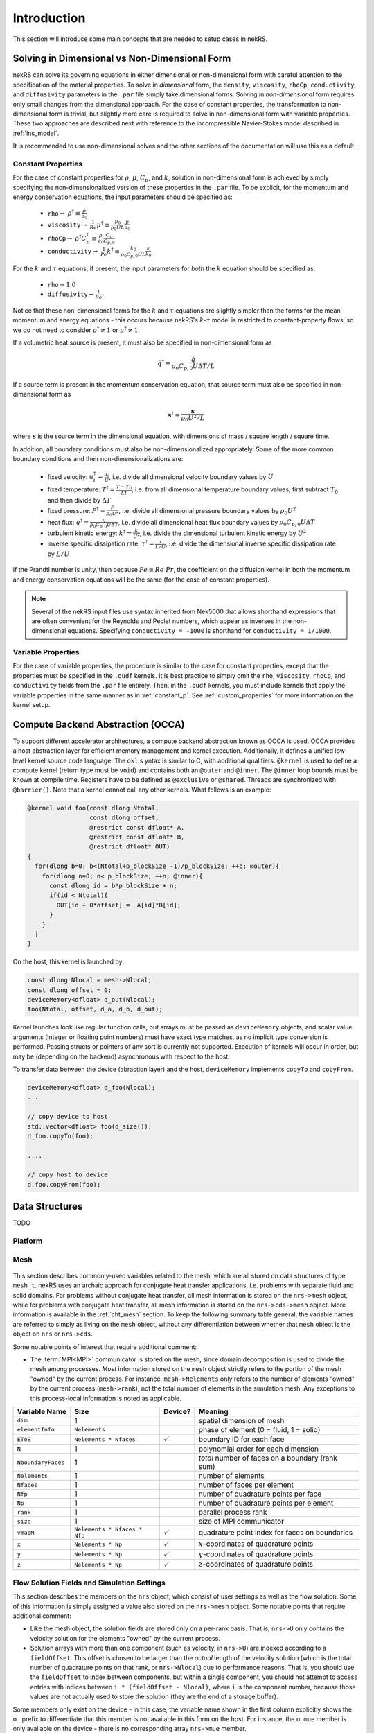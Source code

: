 .. _intro:

Introduction
============

This section will introduce some main concepts that are needed to setup cases in
nekRS.

.. _nondimensional:

Solving in Dimensional vs Non-Dimensional Form
----------------------------------------------

nekRS can solve its governing equations in either dimensional or non-dimensional form
with careful attention to the specification of the material properties. To solve in
*dimensional* form, the ``density``, ``viscosity``, ``rhoCp``, ``conductivity``, and
``diffusivity`` parameters in the ``.par`` file simply take dimensional forms. Solving
in *non-dimensional* form requires only small changes from the dimensional approach.
For the case of constant properties, the transformation to non-dimensional form is
trivial, but slightly more care is required to solve in non-dimensional form with
variable properties. These two approaches are described next with reference to
the incompressible Navier-Stokes model described in :ref:`ins_model`.

It is recommended to use non-dimensional solves and the other sections of the
documentation will use this as a default.

.. _constant_p:

Constant Properties
"""""""""""""""""""

For the case of constant properties for :math:`\rho`, :math:`\mu`, :math:`C_p`,
and :math:`k`, solution in non-dimensional form is achieved by simply specifying
the non-dimensionalized version of these properties in the ``.par`` file. To be explicit,
for the momentum and energy conservation equations, the input parameters should be specified as:

  * ``rho``:math:`\rightarrow` :math:`\rho^\dagger\equiv\frac{\rho}{\rho_0}`
  * ``viscosity``:math:`\rightarrow` :math:`\frac{1}{Re}\mu^\dagger\equiv\frac{\mu_0}{\rho_0UL}\frac{\mu}{\mu_0}`
  * ``rhoCp``:math:`\rightarrow` :math:`\rho^\dagger C_p^\dagger\equiv\frac{\rho}{\rho_0}\frac{C_p}{C_{p,0}}`
  * ``conductivity``:math:`\rightarrow` :math:`\frac{1}{Pe}k^\dagger\equiv\frac{k_0}{\rho_0C_{p,0}UL}\frac{k}{k_0}`

For the :math:`k` and :math:`\tau` equations, if present, the input parameters for
*both* the :math:`k` equation should be specified as:

  * ``rho``:math:`\rightarrow`:math:`1.0`
  * ``diffusivity``:math:`\rightarrow`:math:`\frac{1}{Re}`

Notice that these non-dimensional forms for the :math:`k` and :math:`\tau` equations
are slightly simpler than the forms for the mean momentum and energy equations - this
occurs because nekRS's :math:`k`-:math:`\tau` model is restricted to constant-property
flows, so we do not need to consider :math:`\rho^\dagger\neq 1` or
:math:`\mu^\dagger\neq 1`.

If a volumetric heat source is present, it must also be specified in non-dimensional form
as

.. math::

  \dot{q}^\dagger=\frac{\dot{q}}{\rho_0C_{p,0}U\Delta T/L}

If a source term is present in the momentum conservation equation, that source term
must also be specified in non-dimensional form as

.. math::

   \mathbf s^\dagger=\frac{\mathbf s}{\rho_0U^2/L}

where :math:`\mathbf s` is the source term in the dimensional equation, with dimensions
of mass / square length / square time.

In addition, all boundary conditions must also be non-dimensionalized appropriately.
Some of the more common boundary conditions and their non-dimensionalizations are:

  * fixed velocity: :math:`u_i^\dagger=\frac{u_i}{U}`, i.e. divide all dimensional
    velocity boundary values by :math:`U`
  * fixed temperature: :math:`T^\dagger=\frac{T-T_0}{\Delta T}`, i.e. from all dimensional temperature
    boundary values, first subtract :math:`T_0` and then divide by :math:`\Delta T`
  * fixed pressure: :math:`P^\dagger=\frac{P}{\rho_0U^2}`, i.e. divide all dimensional
    pressure boundary values by :math:`\rho_0U^2`
  * heat flux: :math:`q^\dagger=\frac{q}{\rho_0C_{p,0}U\Delta T}`, i.e. divide all
    dimensional heat flux boundary values by :math:`\rho_0C_{p,0}U\Delta T`
  * turbulent kinetic energy: :math:`k^\dagger=\frac{k}{U^2}`, i.e. divide the dimensional
    turbulent kinetic energy by :math:`U^2`
  * inverse specific dissipation rate: :math:`\tau^\dagger=\frac{\tau}{L/U}`, i.e.
    divide the dimensional inverse specific dissipation rate by :math:`L/U`

If the Prandtl number is unity, then because :math:`Pe\equiv Re\ Pr`, the coefficient on the
diffusion kernel in both the momentum and energy conservation equations will be the same
(for the case of constant properties).

.. note::

  Several of the nekRS input files use syntax inherited from Nek5000 that allows shorthand
  expressions that are often convenient for the Reynolds and Peclet numbers, which appear
  as inverses in the non-dimensional equations. Specifying ``conductivity = -1000`` is
  shorthand for ``conductivity = 1/1000``.

Variable Properties
"""""""""""""""""""

For the case of variable properties, the procedure is similar to the case for constant
properties, except that the properties must be specified in the ``.oudf`` kernels.
It is best practice to simply omit the ``rho``, ``viscosity``, ``rhoCp``, and
``conductivity`` fields from the ``.par`` file entirely. Then, in the ``.oudf`` kernels,
you must include kernels that apply the variable properties in the same manner as in
:ref:`constant_p`. See
:ref:`custom_properties` for more
information on the kernel setup.

.. _compute_backend_abstraction:

Compute Backend Abstraction (OCCA)
----------------------------------

To support different accelerator architectures, a compute backend abstraction known as OCCA is used. OCCA provides a host abstraction layer for efficient memory management and kernel execution. Additionally, it defines a unified low-level kernel source code language. The ``okl`` s yntax is similar to C, with additional qualifiers. ``@kernel`` is used to define a compute kernel (return type must be ``void``) and contains both an ``@outer`` and ``@inner``. The ``@inner`` loop bounds must be known at compile time. Registers have to be defined as ``@exclusive`` or ``@shared``. Threads are synchronized with ``@barrier()``. Note that a kernel cannot call any other kernels. What follows is an example:

.. code-block:: cpp

 @kernel void foo(const dlong Ntotal,
                  const dlong offset,
                  @restrict const dfloat* A,
                  @restrict const dfloat* B,
                  @restrict dfloat* OUT)
 {
   for(dlong b=0; b<(Ntotal+p_blockSize -1)/p_blockSize; ++b; @outer){
     for(dlong n=0; n< p_blockSize; ++n; @inner){
       const dlong id = b*p_blockSize + n;
       if(id < Ntotal){
         OUT[id + 0*offset] =  A[id]*B[id];
       }
     }
   }
 }

On the host, this kernel is launched by:

.. code-block:: cpp

 const dlong Nlocal = mesh->Nlocal;
 const dlong offset = 0;
 deviceMemory<dfloat> d_out(Nlocal);
 foo(Ntotal, offset, d_a, d_b, d_out);

Kernel launches look like regular function calls, but arrays must be passed as ``deviceMemory`` objects, and scalar value arguments (integer or floating point numbers) must have exact type matches, as no implicit type conversion is performed. Passing structs or pointers of any sort is currently not supported. Execution of kernels will occur in order, but may be (depending on the backend) asynchronous with respect to the host.

To transfer data between the device (abraction layer) and the host, ``deviceMemory`` implements ``copyTo`` and ``copyFrom``. 

.. code-block:: cpp

 deviceMemory<dfloat> d_foo(Nlocal); 
 ...

 // copy device to host
 std::vector<dfloat> foo(d_size());
 d_foo.copyTo(foo);

 ....

 // copy host to device
 d.foo.copyFrom(foo);

.. _data_structures:

Data Structures
---------------

TODO

Platform
""""""""

.. _fig:platform_class:

.. figure:: ../doxygen/doxygen_html/structplatform__t__coll__graph.png
   :align: center
   :figclass: align-center
   :alt: Class diagram of the major elements of the platform class


Mesh
""""
.. _fig:mesh_class:

.. figure:: ../doxygen/doxygen_html/classnrs__t__coll__graph.png
   :align: center
   :figclass: align-center
   :alt: Class diagram of the major elements of the Mesh class

This section describes commonly-used variables related to the mesh, which are all stored
on data structures of type ``mesh_t``. nekRS uses an archaic approach for conjugate heat
transfer applications, i.e. problems with separate fluid and solid domains. For problems
without conjugate heat transfer, all mesh information is stored on the ``nrs->mesh`` object,
while for problems with conjugate heat transfer, all mesh information is stored on the
``nrs->cds->mesh`` object. More information is available in the
:ref:`cht_mesh` section. To keep the following
summary table general, the variable names are referred to simply as living on the ``mesh``
object, without any differentiation between whether that ``mesh`` object is the object on
``nrs`` or ``nrs->cds``.

Some notable points of interest that require additional comment:

* The :term:`MPI<MPI>` communicator is stored on the mesh, since domain decomposition
  is used to divide the mesh among processes. *Most* information stored on the ``mesh`` object
  strictly refers to the portion of the mesh "owned" by the current process. For instance,
  ``mesh->Nelements`` only refers to the number of elements "owned" by the current process
  (``mesh->rank``), not the total number of elements in the simulation mesh. Any exceptions
  to this process-local information is noted as applicable.

================== ============================ ================== =================================================
Variable Name      Size                         Device?            Meaning
================== ============================ ================== =================================================
``dim``            1                                               spatial dimension of mesh
``elementInfo``    ``Nelements``                                   phase of element (0 = fluid, 1 = solid)
``EToB``           ``Nelements * Nfaces``       :math:`\checkmark` boundary ID for each face
``N``              1                                               polynomial order for each dimension
``NboundaryFaces`` 1                                               *total* number of faces on a boundary (rank sum)
``Nelements``      1                                               number of elements
``Nfaces``         1                                               number of faces per element
``Nfp``            1                                               number of quadrature points per face
``Np``             1                                               number of quadrature points per element
``rank``           1                                               parallel process rank
``size``           1                                               size of MPI communicator
``vmapM``          ``Nelements * Nfaces * Nfp`` :math:`\checkmark` quadrature point index for faces on boundaries
``x``              ``Nelements * Np``           :math:`\checkmark` :math:`x`-coordinates of quadrature points
``y``              ``Nelements * Np``           :math:`\checkmark` :math:`y`-coordinates of quadrature points
``z``              ``Nelements * Np``           :math:`\checkmark` :math:`z`-coordinates of quadrature points
================== ============================ ================== =================================================

.. _flow_vars:

Flow Solution Fields and Simulation Settings
""""""""""""""""""""""""""""""""""""""""""""

This section describes the members on the ``nrs`` object, which consist of user settings as well as the flow
solution. Some of this information is simply assigned a value also stored on the ``nrs->mesh`` object.
Some notable points that require additional comment:

* Like the mesh object, the solution fields are stored only on a per-rank basis. That is, ``nrs->U`` only
  contains the velocity solution for the elements "owned" by the current process.
* Solution arrays with more than one component (such as velocity, in ``nrs->U``) are indexed according
  to a ``fieldOffset``. This offset is chosen to be larger than the *actual* length of the velocity
  solution (which is the total number of quadrature points on that rank, or ``nrs->Nlocal``) due to
  performance reasons. That is, you should use the ``fieldOffset`` to index between components, but
  within a single component, you should not attempt to access entries with indices between
  ``i * (fieldOffset - Nlocal)``, where ``i`` is the component number, because those values are not actually
  used to store the solution (they are the end of a storage buffer).

Some members only exist on the device - in this case, the variable name shown in the first column
explicitly shows the ``o_`` prefix to differentiate that this member is not available in this form
on the host. For instance, the ``o_mue`` member is only available on the device - there is no
corresponding array ``nrs->mue`` member.

================== ================================= ================== ======================================================================================================
Variable Name      Size                              Device?            Meaning
================== ================================= ================== ======================================================================================================
``cds``            1                                                    convection-diffusion solution object
``cht``            1                                                    whether the problem contains conjugate heat transfer
``dim``            1                                                    spatial dimension of ``nrs->mesh``
``dt``             3                                                    time step for previous 3 time steps
``fieldOffset``    1                                                    offset in flow solution arrays to access new component
``FU``             ``NVfields * nEXT * fieldOffset`` :math:`\checkmark` source term for each momentum equation for each step in the time stencil
``isOutputStep``   1                                                    if an output file is written on this time step
``lastStep``       1                                                    if this time step is the last time step of the run
``mesh``           1                                                    mesh used for the flow simulation
``nEXT``           1                                                    number of time steps in the time derivative stencil
``NiterU``         1                                                    number of iterations taken in last velocity solve
``NiterP``         1                                                    number of iterations taken in last pressure solve
``Nlocal``         1                                                    number of quadrature points local to this process
``Nscalar``        1                                                    number of passive scalars to solve for
``NTfields``       1                                                    number of flow-related fields to solve for (:math:`\vec{V}` plus :math:`T`)
``NVfields``       1                                                    number of velocity fields to solve for
``o_mue``          ``fieldOffset``                   :math:`\checkmark` total dynamic viscosity (laminar plus turbulent) for the momentum equation
``options``        1                                                    object containing user settings from ``.par`` file
``o_rho``          ``fieldOffset``                   :math:`\checkmark` density for the momentum equation
``P``              ``fieldOffset``                   :math:`\checkmark` pressure solution for most recent time step
``prop``           ``2 * fieldOffset``               :math:`\checkmark` total dynamic viscosity (laminar plus turbulent) and density (in this order) for the momentum equation
``U``              ``NVfields * fieldOffset``        :math:`\checkmark` velocity solution for all components for most recent time step
================== ================================= ================== ======================================================================================================

Passive Scalar Solution Fields and Simulation Settings
""""""""""""""""""""""""""""""""""""""""""""""""""""""

This section describes the members on the ``cds`` object, which consist of user settings as well as the
passive scalar solution. Note that, from :ref:`flow_vars`,
the ``cds`` object is itself stored on the ``nrs`` flow solution object. Many of these members are
copied from the analogous variable on the ``nrs`` object. For instance, ``cds->fieldOffset`` is simply
set equal to ``nrs->fieldOffset``. In a few cases, however, the names on the ``cds`` object differ
from the analogous names on the ``nrs`` object, such as for ``cds->NSfields`` and ``nrs->Nscalar``, which
contain identical information.

================== ============================== ================== ======================================================================================================
Variable Name      Size                           Device?            Meaning
================== ============================== ================== ======================================================================================================
``fieldOffset``    1                                                 offset in passive scalar solution arrays to access new component
``NSfields``       1                                                 number of passive scalars to solve for
``o_diff``         ``NSfields * fieldOffset``     :math:`\checkmark` diffusion coefficient (laminar plus turbulent) for the passive scalar equations
``o_rho``          ``NSfields * fieldOffset``     :math:`\checkmark` coefficient on the time derivative for the passive scalar equations
``prop``           ``2 * NSfields * fieldOffset`` :math:`\checkmark` diffusion coefficient (laminar plus turbulent) and coefficient on the time derivative (in this order) for the passive scalar equations
================== ============================== ================== ======================================================================================================

